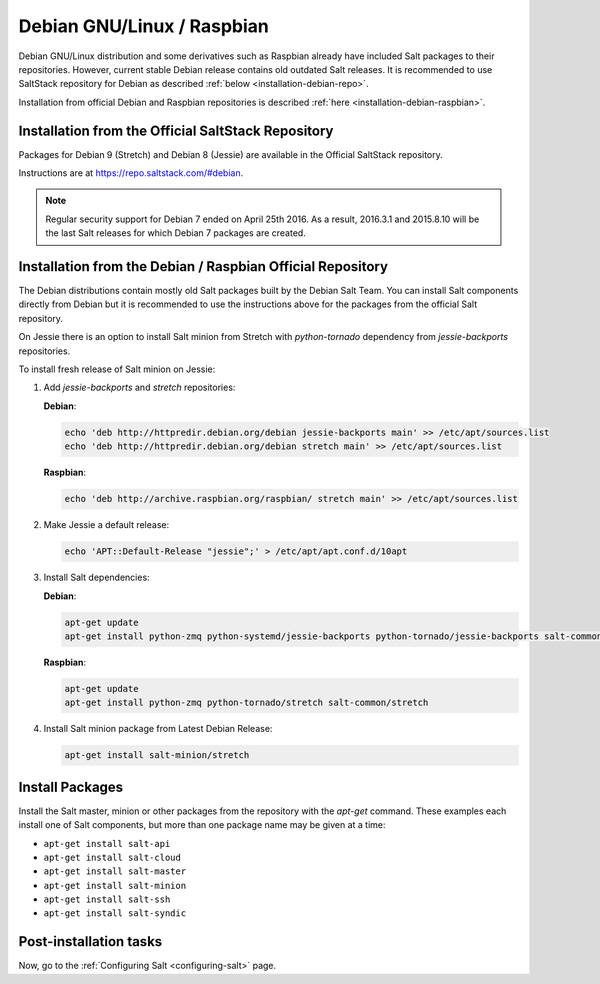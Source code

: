 .. _installation-debian:

===========================
Debian GNU/Linux / Raspbian
===========================

Debian GNU/Linux distribution and some derivatives such as Raspbian already
have included Salt packages to their repositories. However, current stable
Debian release contains old outdated Salt releases. It is
recommended to use SaltStack repository for Debian as described
:ref:`below <installation-debian-repo>`.

Installation from official Debian and Raspbian repositories is described
:ref:`here <installation-debian-raspbian>`.

.. _installation-debian-repo:

Installation from the Official SaltStack Repository
===================================================

Packages for Debian 9 (Stretch) and Debian 8 (Jessie) are available in the
Official SaltStack repository.

Instructions are at https://repo.saltstack.com/#debian.

.. note::
    Regular security support for Debian 7 ended on April 25th 2016. As a result,
    2016.3.1 and 2015.8.10 will be the last Salt releases for which Debian
    7 packages are created.

.. _installation-debian-raspbian:

Installation from the Debian / Raspbian Official Repository
===========================================================

The Debian distributions contain mostly old Salt packages
built by the Debian Salt Team. You can install Salt
components directly from Debian but it is recommended to
use the instructions above for the packages from the official
Salt repository.

On Jessie there is an option to install Salt minion from Stretch with
`python-tornado` dependency from `jessie-backports` repositories.

To install fresh release of Salt minion on Jessie:

#. Add `jessie-backports` and `stretch` repositories:

   **Debian**:

   .. code-block:: bash

       echo 'deb http://httpredir.debian.org/debian jessie-backports main' >> /etc/apt/sources.list
       echo 'deb http://httpredir.debian.org/debian stretch main' >> /etc/apt/sources.list

   **Raspbian**:

   .. code-block:: bash

       echo 'deb http://archive.raspbian.org/raspbian/ stretch main' >> /etc/apt/sources.list

#. Make Jessie a default release:

   .. code-block:: bash

       echo 'APT::Default-Release "jessie";' > /etc/apt/apt.conf.d/10apt

#. Install Salt dependencies:

   **Debian**:

   .. code-block:: bash

       apt-get update
       apt-get install python-zmq python-systemd/jessie-backports python-tornado/jessie-backports salt-common/stretch

   **Raspbian**:

   .. code-block:: bash

       apt-get update
       apt-get install python-zmq python-tornado/stretch salt-common/stretch

#. Install Salt minion package from Latest Debian Release:

   .. code-block:: bash

       apt-get install salt-minion/stretch

.. _debian-install-pkgs:

Install Packages
================

Install the Salt master, minion or other packages from the repository with
the `apt-get` command. These examples each install one of Salt components, but
more than one package name may be given at a time:

- ``apt-get install salt-api``
- ``apt-get install salt-cloud``
- ``apt-get install salt-master``
- ``apt-get install salt-minion``
- ``apt-get install salt-ssh``
- ``apt-get install salt-syndic``

.. _debian-config:

Post-installation tasks
=======================

Now, go to the :ref:`Configuring Salt <configuring-salt>` page.
